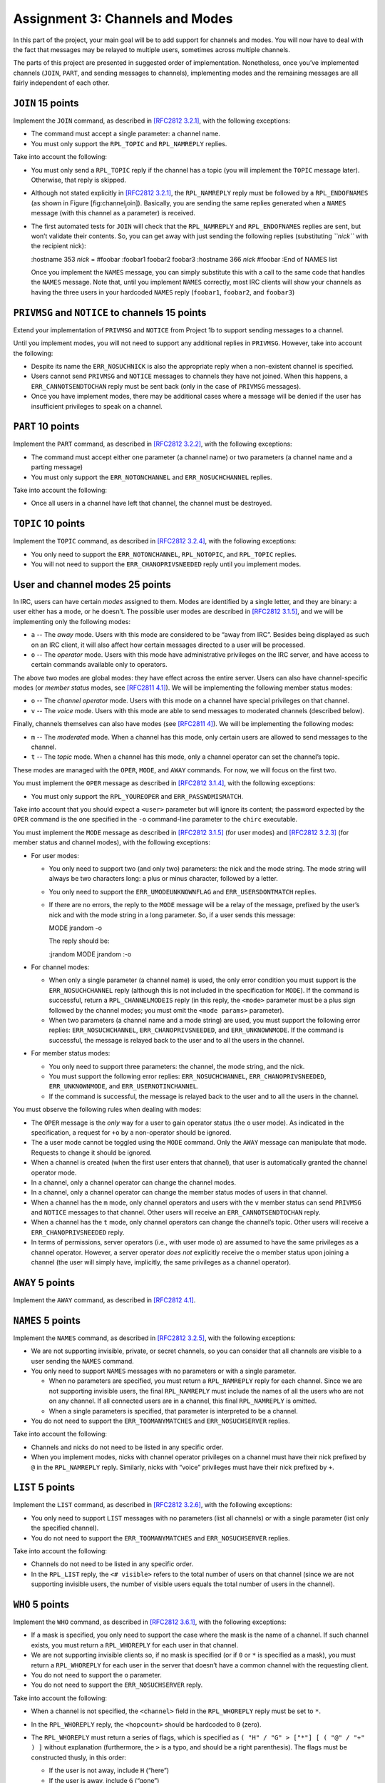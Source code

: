 Assignment 3: Channels and Modes
================================

In this part of the project, your main goal will be to add support for
channels and modes. You will now have to deal with the fact that
messages may be relayed to multiple users, sometimes across multiple
channels.

The parts of this project are presented in suggested order of
implementation. Nonetheless, once you’ve implemented channels (``JOIN``,
``PART``, and sending messages to channels), implementing modes and the
remaining messages are all fairly independent of each other.

``JOIN`` 15 points
------------------

Implement the ``JOIN`` command, as described in `[RFC2812
3.2.1] <http://tools.ietf.org/html/rfc2812#section-3.2.1>`__, with the
following exceptions:

-  The command must accept a single parameter: a channel name.

-  You must only support the ``RPL_TOPIC`` and ``RPL_NAMREPLY`` replies.

Take into account the following:

-  You must only send a ``RPL_TOPIC`` reply if the channel has a topic
   (you will implement the ``TOPIC`` message later). Otherwise, that
   reply is skipped.

-  Although not stated explicitly in `[RFC2812
   3.2.1] <http://tools.ietf.org/html/rfc2812#section-3.2.1>`__, the
   ``RPL_NAMREPLY`` reply must be followed by a ``RPL_ENDOFNAMES`` (as
   shown in Figure [fig:channel\ :sub:`j`\ oin]). Basically, you are
   sending the same replies generated when a ``NAMES`` message (with
   this channel as a parameter) is received.

-  The first automated tests for ``JOIN`` will check that the
   ``RPL_NAMREPLY`` and ``RPL_ENDOFNAMES`` replies are sent, but won’t
   validate their contents. So, you can get away with just sending the
   following replies (substituting *``nick``* with the recipient nick):

   :hostname 353 *nick* = #foobar :foobar1 foobar2 foobar3 :hostname 366
   *nick* #foobar :End of NAMES list

   Once you implement the ``NAMES`` message, you can simply substitute
   this with a call to the same code that handles the ``NAMES`` message.
   Note that, until you implement ``NAMES`` correctly, most IRC clients
   will show your channels as having the three users in your hardcoded
   ``NAMES`` reply (``foobar1``, ``foobar2``, and ``foobar3``)

``PRIVMSG`` and ``NOTICE`` to channels 15 points
------------------------------------------------

Extend your implementation of ``PRIVMSG`` and ``NOTICE`` from Project 1b
to support sending messages to a channel.

Until you implement modes, you will not need to support any additional
replies in ``PRIVMSG``. However, take into account the following:

-  Despite its name the ``ERR_NOSUCHNICK`` is also the appropriate reply
   when a non-existent channel is specified.

-  Users cannot send ``PRIVMSG`` and ``NOTICE`` messages to channels
   they have not joined. When this happens, a ``ERR_CANNOTSENDTOCHAN``
   reply must be sent back (only in the case of ``PRIVMSG`` messages).

-  Once you have implement modes, there may be additional cases where a
   message will be denied if the user has insufficient privileges to
   speak on a channel.

``PART`` 10 points
------------------

Implement the ``PART`` command, as described in `[RFC2812
3.2.2] <http://tools.ietf.org/html/rfc2812#section-3.2.2>`__, with the
following exceptions:

-  The command must accept either one parameter (a channel name) or two
   parameters (a channel name and a parting message)

-  You must only support the ``ERR_NOTONCHANNEL`` and
   ``ERR_NOSUCHCHANNEL`` replies.

Take into account the following:

-  Once all users in a channel have left that channel, the channel must
   be destroyed.

``TOPIC`` 10 points
-------------------

Implement the ``TOPIC`` command, as described in `[RFC2812
3.2.4] <http://tools.ietf.org/html/rfc2812#section-3.2.4>`__, with the
following exceptions:

-  You only need to support the ``ERR_NOTONCHANNEL``, ``RPL_NOTOPIC``,
   and ``RPL_TOPIC`` replies.

-  You will not need to support the ``ERR_CHANOPRIVSNEEDED`` reply until
   you implement modes.

User and channel modes 25 points
--------------------------------

In IRC, users can have certain *modes* assigned to them. Modes are
identified by a single letter, and they are binary: a user either has a
mode, or he doesn’t. The possible user modes are described in `[RFC2812
3.1.5] <http://tools.ietf.org/html/rfc2812#section-3.1.5>`__, and we
will be implementing only the following modes:

- ``a`` -- The *away* mode. Users with this mode are considered to be “away
  from IRC”. Besides being displayed as such on an IRC client, it will
  also affect how certain messages directed to a user will be
  processed.
- ``o`` -- The *operator* mode. Users with this mode have administrative
  privileges on the IRC server, and have access to certain commands
  available only to operators.

The above two modes are global modes: they have effect across the entire
server. Users can also have channel-specific modes (or *member status*
modes, see `[RFC2811
4.1] <http://tools.ietf.org/html/rfc2811#section-4.1>`__). We will be
implementing the following member status modes:

- ``o`` -- The *channel operator* mode. Users with this mode on a channel
  have special privileges on that channel.

- ``v`` -- The *voice* mode. Users with this mode are able to send messages
  to moderated channels (described below).

Finally, channels themselves can also have modes (see `[RFC2811
4] <http://tools.ietf.org/html/rfc2811#section-4>`__). We will be
implementing the following modes:

- ``m`` -- The *moderated* mode. When a channel has this mode, only certain
  users are allowed to send messages to the channel.

- ``t`` -- The *topic* mode. When a channel has this mode, only a channel
  operator can set the channel’s topic.

These modes are managed with the ``OPER``, ``MODE``, and ``AWAY``
commands. For now, we will focus on the first two.

You must implement the ``OPER`` message as described in `[RFC2812
3.1.4] <http://tools.ietf.org/html/rfc2812#section-3.1.4>`__, with the
following exceptions:

-  You must only support the ``RPL_YOUREOPER`` and
   ``ERR_PASSWDMISMATCH``.

Take into account that you should expect a ``<user>`` parameter but will
ignore its content; the password expected by the ``OPER`` command is the
one specified in the ``-o`` command-line parameter to the ``chirc``
executable.

You must implement the ``MODE`` message as described in `[RFC2812
3.1.5] <http://tools.ietf.org/html/rfc2812#section-3.1.5>`__ (for user
modes) and `[RFC2812
3.2.3] <http://tools.ietf.org/html/rfc2812#section-3.2.3>`__ (for member
status and channel modes), with the following exceptions:

-  For user modes:

   -  You only need to support two (and only two) parameters: the nick
      and the mode string. The mode string will always be two characters
      long: a plus or minus character, followed by a letter.

   -  You only need to support the ``ERR_UMODEUNKNOWNFLAG`` and
      ``ERR_USERSDONTMATCH`` replies.

   -  If there are no errors, the reply to the ``MODE`` message will be
      a relay of the message, prefixed by the user’s nick and with the
      mode string in a long parameter. So, if a user sends this message:

      MODE jrandom -o

      The reply should be:

      :jrandom MODE jrandom :-o

-  For channel modes:

   -  When only a single parameter (a channel name) is used, the only
      error condition you must support is the ``ERR_NOSUCHCHANNEL``
      reply (although this is not included in the specification for
      ``MODE``). If the command is successful, return a
      ``RPL_CHANNELMODEIS`` reply (in this reply, the ``<mode>``
      parameter must be a plus sign followed by the channel modes; you
      must omit the ``<mode params>`` parameter).

   -  When two parameters (a channel name and a mode string) are used,
      you must support the following error replies:
      ``ERR_NOSUCHCHANNEL``, ``ERR_CHANOPRIVSNEEDED``, and
      ``ERR_UNKNOWNMODE``. If the command is successful, the message is
      relayed back to the user and to all the users in the channel.

-  For member status modes:

   -  You only need to support three parameters: the channel, the mode
      string, and the nick.

   -  You must support the following error replies:
      ``ERR_NOSUCHCHANNEL``, ``ERR_CHANOPRIVSNEEDED``,
      ``ERR_UNKNOWNMODE``, and ``ERR_USERNOTINCHANNEL``.

   -  If the command is successful, the message is relayed back to the
      user and to all the users in the channel.

You must observe the following rules when dealing with modes:

-  The ``OPER`` message is the *only* way for a user to gain operator
   status (the ``o`` user mode). As indicated in the specification, a
   request for ``+o`` by a non-operator should be ignored.

-  The ``a`` user mode cannot be toggled using the ``MODE`` command.
   Only the ``AWAY`` message can manipulate that mode. Requests to
   change it should be ignored.

-  When a channel is created (when the first user enters that channel),
   that user is automatically granted the channel operator mode.

-  In a channel, only a channel operator can change the channel modes.

-  In a channel, only a channel operator can change the member status
   modes of users in that channel.

-  When a channel has the ``m`` mode, only channel operators and users
   with the ``v`` member status can send ``PRIVMSG`` and ``NOTICE``
   messages to that channel. Other users will receive an
   ``ERR_CANNOTSENDTOCHAN`` reply.

-  When a channel has the ``t`` mode, only channel operators can change
   the channel’s topic. Other users will receive a
   ``ERR_CHANOPRIVSNEEDED`` reply.

-  In terms of permissions, server operators (i.e., with user mode
   ``o``) are assumed to have the same privileges as a channel operator.
   However, a server operator *does not* explicitly receive the ``o``
   member status upon joining a channel (the user will simply have,
   implicitly, the same privileges as a channel operator).

``AWAY`` 5 points
-----------------

Implement the ``AWAY`` command, as described in `[RFC2812
4.1] <http://tools.ietf.org/html/rfc2812#section-4.1>`__.

``NAMES`` 5 points
------------------

Implement the ``NAMES`` command, as described in `[RFC2812
3.2.5] <http://tools.ietf.org/html/rfc2812#section-3.2.5>`__, with the
following exceptions:

-  We are not supporting invisible, private, or secret channels, so you
   can consider that all channels are visible to a user sending the
   ``NAMES`` command.

-  You only need to support ``NAMES`` messages with no parameters or
   with a single parameter.

   -  When no parameters are specified, you must return a
      ``RPL_NAMREPLY`` reply for each channel. Since we are not
      supporting invisible users, the final ``RPL_NAMREPLY`` must
      include the names of all the users who are not on any channel. If
      all connected users are in a channel, this final ``RPL_NAMREPLY``
      is omitted.

   -  When a single parameters is specified, that parameter is
      interpreted to be a channel.

-  You do not need to support the ``ERR_TOOMANYMATCHES`` and
   ``ERR_NOSUCHSERVER`` replies.

Take into account the following:

-  Channels and nicks do not need to be listed in any specific order.

-  When you implement modes, nicks with channel operator privileges on a
   channel must have their nick prefixed by ``@`` in the
   ``RPL_NAMREPLY`` reply. Similarly, nicks with “voice” privileges must
   have their nick prefixed by ``+``.

``LIST`` 5 points
-----------------

Implement the ``LIST`` command, as described in `[RFC2812
3.2.6] <http://tools.ietf.org/html/rfc2812#section-3.2.6>`__, with the
following exceptions:

-  You only need to support ``LIST`` messages with no parameters (list
   all channels) or with a single parameter (list only the specified
   channel).

-  You do not need to support the ``ERR_TOOMANYMATCHES`` and
   ``ERR_NOSUCHSERVER`` replies.

Take into account the following:

-  Channels do not need to be listed in any specific order.

-  In the ``RPL_LIST`` reply, the ``<# visible>`` refers to the total
   number of users on that channel (since we are not supporting
   invisible users, the number of visible users equals the total number
   of users in the channel).

``WHO`` 5 points
----------------

Implement the ``WHO`` command, as described in `[RFC2812
3.6.1] <http://tools.ietf.org/html/rfc2812#section-3.6.1>`__, with the
following exceptions:

-  If a mask is specified, you only need to support the case where the
   mask is the name of a channel. If such channel exists, you must
   return a ``RPL_WHOREPLY`` for each user in that channel.

-  We are not supporting invisible clients so, if no mask is specified
   (or if ``0`` or ``*`` is specified as a mask), you must return a
   ``RPL_WHOREPLY`` for each user in the server that doesn’t have a
   common channel with the requesting client.

-  You do not need to support the ``o`` parameter.

-  You do not need to support the ``ERR_NOSUCHSERVER`` reply.

Take into account the following:

-  When a channel is not specified, the ``<channel>`` field in the
   ``RPL_WHOREPLY`` reply must be set to ``*``.

-  In the ``RPL_WHOREPLY`` reply, the ``<hopcount>`` should be hardcoded
   to ``0`` (zero).

-  The ``RPL_WHOREPLY`` must return a series of flags, which is
   specified as ``( "H" / "G" > ["*"] [ ( "@" / "+" ) ]`` without
   explanation (furthermore, the ``>`` is a typo, and should be a right
   parenthesis). The flags must be constructed thusly, in this order:

   -  If the user is not away, include ``H`` (“here”)

   -  If the user is away, include ``G`` (“gone”)

   -  If the user is an operator, include ``*``

   -  If the user is a channel operator, include ``@``

   -  If the user has the voice mode in the channel, include ``+``

   When a channel is not specified, the ``@`` and ``+`` flags are not
   included (regardless of what channel modes that user may have in the
   users he belongs to).

Updating commands from Project 1b 5 points
------------------------------------------

Update the implementation of the following commands:

-  ``NICK``: When a user sends this message, and the change of nick is
   successful, it must be relayed to all the channels that user is in.

-  ``QUIT``: When a user sends this message, it must be relayed to all
   the channels that user is in. Take into account that a ``QUIT``
   results in that user leaving all the channels he is in.

-  ``WHOIS``: Add support for the ``RPL_WHOISOPERATOR``,
   ``RPL_WHOISCHANNELS``, and ``RPL_AWAY`` replies. These are only sent
   if the user is an IRC operator, on at least one channel, or away,
   respectively. The order of all the replies will be:
   ``RPL_WHOISUSER``, ``RPL_WHOISCHANNELS``, ``RPL_WHOISSERVER``,
   ``RPL_AWAY``, ``RPL_WHOISOPERATOR``, ``RPL_ENDOFWHOIS``.
